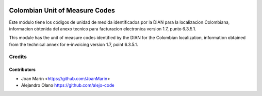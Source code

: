 .. image:: https://img.shields.io/badge/license-AGPL--3-blue.png
   :target: https://www.gnu.org/licenses/agpl
   :alt: License: AGPL-3

===============================
Colombian Unit of Measure Codes
===============================

Este módulo tiene los códigos de unidad de medida identificados
por la DIAN para la localizacion Colombiana, informacion obtenida del anexo
tecnico para facturacion electronica version 1.7, punto 6.3.5.1.

This module has the unit of measure codes identified by the
DIAN for the Colombian localization, information obtained from the technical
annex for e-invoicing version 1.7, point 6.3.5.1.

Credits
=======

Contributors
------------

* Joan Marín <https://github.com/JoanMarin>
* Alejandro Olano https://github.com/alejo-code
